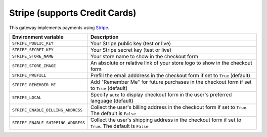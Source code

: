 Stripe (supports Credit Cards)
===========================================

This gateway implements payments using `Stripe <https://stripe.com/>`_.

.. table::

    ================================== ======================================================================================================
    Environment variable               Description
    ================================== ======================================================================================================
    ``STRIPE_PUBLIC_KEY``              Your Stripe public key (test or live)
    ``STRIPE_SECRET_KEY``              Your Stripe secret key (test or live)
    ``STRIPE_STORE_NAME``              Your store name to show in the checkout form
    ``STRIPE_STORE_IMAGE``             An absolute or relative link of your store logo to show in the checkout form
    ``STRIPE_PREFILL``                 Prefill the email adddress in the checkout form if set to ``True`` (default)
    ``STRIPE_REMEMBER_ME``             Add "Remember Me" for future purchases in the checkout form if set to ``True`` (default)
    ``STRIPE_LOCAL``                   Specify ``auto`` to display checkout form in the user's preferred language (default)
    ``STRIPE_ENABLE_BILLING_ADDRESS``  Collect the user's billing address in the checkout form if set to ``True``. The default is ``False``
    ``STRIPE_ENABLE_SHIPPING_ADDRESS`` Collect the user's shipping address in the checkout form if set to ``True``. The default is ``False``
    ================================== ======================================================================================================
